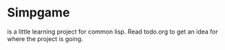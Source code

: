* Simpgame
is a little learning project for common lisp.
Read todo.org to get an idea for where the project is going.
